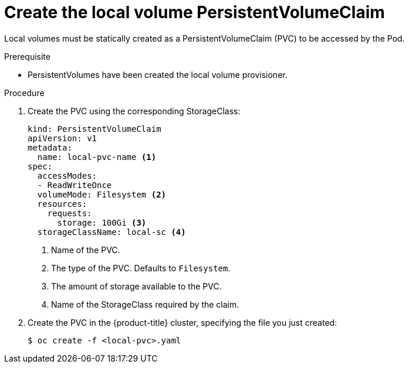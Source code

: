 // Module included in the following assemblies:
//
// * storage/persistent-storage/persistent-storage-local.adoc

[id="create-local-pvc_{context}"]
= Create the local volume PersistentVolumeClaim

Local volumes must be statically created as a PersistentVolumeClaim (PVC)
to be accessed by the Pod.

.Prerequisite

* PersistentVolumes have been created the local volume provisioner.

.Procedure

. Create the PVC using the corresponding StorageClass:
+
[source,yaml]
----
kind: PersistentVolumeClaim
apiVersion: v1
metadata:
  name: local-pvc-name <1>
spec:
  accessModes:
  - ReadWriteOnce
  volumeMode: Filesystem <2>
  resources:
    requests:
      storage: 100Gi <3>
  storageClassName: local-sc <4>
----
<1> Name of the PVC.
<2> The type of the PVC. Defaults to `Filesystem`.
<3> The amount of storage available to the PVC.
<4> Name of the StorageClass required by the claim.

. Create the PVC in the {product-title} cluster, specifying the file
you just created:
+
----
$ oc create -f <local-pvc>.yaml
----
